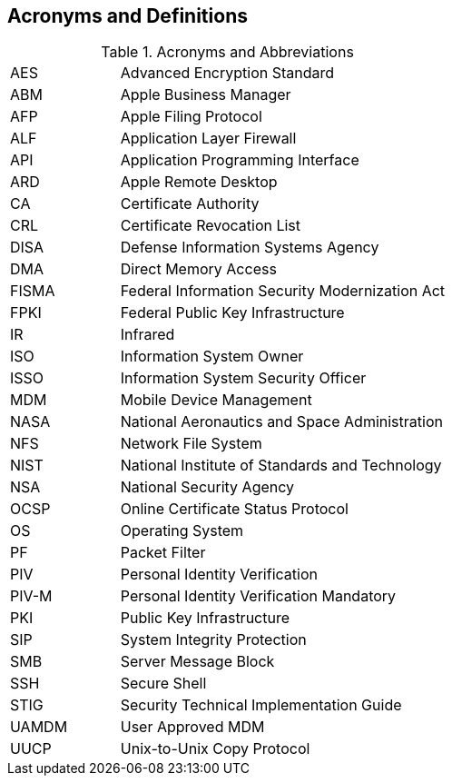 == Acronyms and Definitions
.Acronyms and Abbreviations
[width="100%",cols="1,3"]
|====
|AES|Advanced Encryption Standard
|ABM|Apple Business Manager
|AFP|Apple Filing Protocol
|ALF|Application Layer Firewall 
|API|Application Programming Interface
|ARD|Apple Remote Desktop
|CA|Certificate Authority
|CRL|Certificate Revocation List
|DISA|Defense Information Systems Agency
|DMA|Direct Memory Access
|FISMA|Federal Information Security Modernization Act
|FPKI|Federal Public Key Infrastructure
|IR|Infrared
|ISO|Information System Owner
|ISSO|Information System Security Officer
|MDM|Mobile Device Management
|NASA|National Aeronautics and Space Administration
|NFS|Network File System
|NIST|National Institute of Standards and Technology
|NSA|National Security Agency
|OCSP|Online Certificate Status Protocol
|OS|Operating System
|PF|Packet Filter
|PIV|Personal Identity Verification
|PIV-M|Personal Identity Verification Mandatory
|PKI|Public Key Infrastructure
|SIP|System Integrity Protection
|SMB|Server Message Block
|SSH|Secure Shell
|STIG|Security Technical Implementation Guide
|UAMDM|User Approved MDM
|UUCP|Unix-to-Unix Copy Protocol
|====